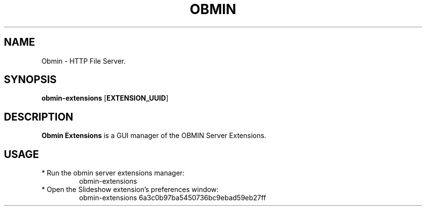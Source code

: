.TH OBMIN 1
.SH NAME
Obmin \- HTTP File Server.
.SH SYNOPSIS
.B obmin-extensions
.RI [\fBEXTENSION_UUID\fR]
.SH DESCRIPTION
.B Obmin Extensions
is a GUI manager of the OBMIN Server Extensions.
.SH USAGE
.TP
* Run the obmin server extensions manager:
obmin-extensions
.TP
* Open the Slideshow extension's preferences window:
obmin-extensions 6a3c0b97ba5450736bc9ebad59eb27ff
